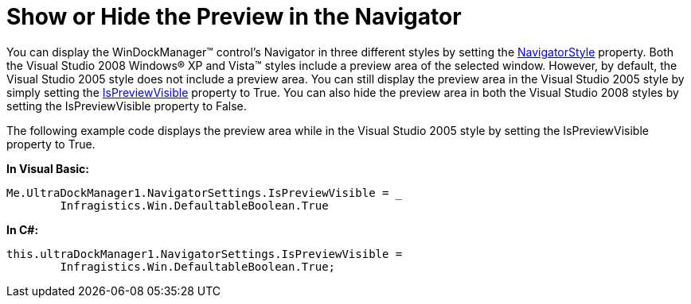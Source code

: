 ﻿////

|metadata|
{
    "name": "windockmanager-show-or-hide-the-preview-in-the-navigator",
    "controlName": ["WinDockManager"],
    "tags": ["Layouts"],
    "guid": "{49125503-D685-4617-BA86-58EC78DBBBF5}",  
    "buildFlags": [],
    "createdOn": "0001-01-01T00:00:00Z"
}
|metadata|
////

= Show or Hide the Preview in the Navigator

You can display the WinDockManager™ control's Navigator in three different styles by setting the link:{ApiPlatform}win.ultrawindock{ApiVersion}~infragistics.win.ultrawindock.navigatorsettings~navigatorstyle.html[NavigatorStyle] property. Both the Visual Studio 2008 Windows® XP and Vista™ styles include a preview area of the selected window. However, by default, the Visual Studio 2005 style does not include a preview area. You can still display the preview area in the Visual Studio 2005 style by simply setting the link:{ApiPlatform}win.ultrawindock{ApiVersion}~infragistics.win.ultrawindock.navigatorsettings~ispreviewvisible.html[IsPreviewVisible] property to True. You can also hide the preview area in both the Visual Studio 2008 styles by setting the IsPreviewVisible property to False.

The following example code displays the preview area while in the Visual Studio 2005 style by setting the IsPreviewVisible property to True.

*In Visual Basic:*

----
Me.UltraDockManager1.NavigatorSettings.IsPreviewVisible = _
	Infragistics.Win.DefaultableBoolean.True
----

*In C#:*

----
this.ultraDockManager1.NavigatorSettings.IsPreviewVisible = 
	Infragistics.Win.DefaultableBoolean.True;
----